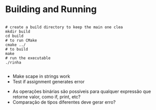 
* Building and Running

#+begin_src shell

  # create a build directory to keep the main one clea
  mkdir build
  cd build
  # to run CMake
  cmake ../
  # to build
  make
  # run the executable
  ./rinha
 
#+end_src

# TODO
- Make scape in strings work
- Test if assignment generates error

# DOUBTS
- As operações binárias são possíveis para qualquer expressão que retorne valor, como if, print, etc?
- Comparação de tipos diferentes deve gerar erro?
